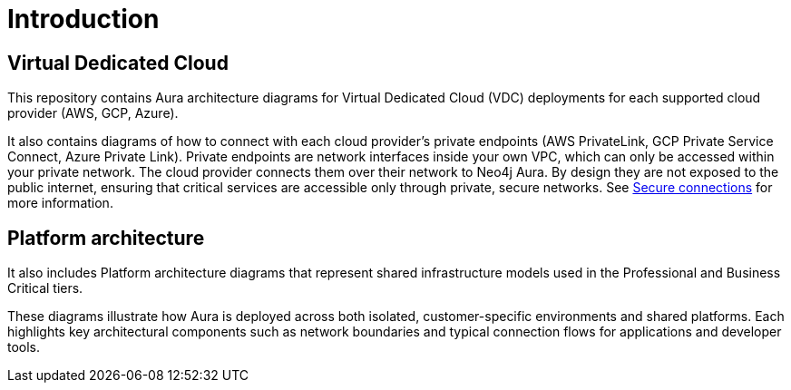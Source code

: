 ifdef::backend-pdf[]
= Introduction
endif::[]
ifndef::backend-pdf[]
= Introduction
endif::[]

== Virtual Dedicated Cloud

This repository contains Aura architecture diagrams for Virtual Dedicated Cloud (VDC) deployments for each supported cloud provider (AWS, GCP, Azure). 

It also contains diagrams of how to connect with each cloud provider's private endpoints (AWS PrivateLink, GCP Private Service Connect, Azure Private Link).
Private endpoints are network interfaces inside your own VPC, which can only be accessed within your private network. 
The cloud provider connects them over their network to Neo4j Aura. By design they are not exposed to the public internet, ensuring that critical services are accessible only through private, secure networks. 
See xref:aura/security/secure-connections/[Secure connections] for more information.

== Platform architecture

It also includes Platform architecture diagrams that represent shared infrastructure models used in the Professional and Business Critical tiers.

These diagrams illustrate how Aura is deployed across both isolated, customer-specific environments and shared platforms. Each highlights key architectural components such as network boundaries and typical connection flows for applications and developer tools.


